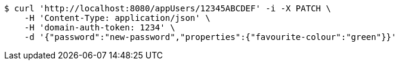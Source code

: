 [source,bash]
----
$ curl 'http://localhost:8080/appUsers/12345ABCDEF' -i -X PATCH \
    -H 'Content-Type: application/json' \
    -H 'domain-auth-token: 1234' \
    -d '{"password":"new-password","properties":{"favourite-colour":"green"}}'
----